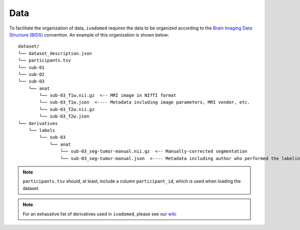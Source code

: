 Data
====

To facilitate the organization of data, ``ivadomed`` requires the data to be
organized according to the `Brain Imaging Data Structure (BIDS) <http://bids.neuroimaging.io/>`__ convention.
An example of this organization is shown below:

.. image:: https://raw.githubusercontent.com/ivadomed/doc-figures/main/data/1920px-BIDS_Logo.png
    :alt: BIDS_Logo

::

    dataset/
    └── dataset_description.json
    └── participants.tsv
    └── sub-01
    └── sub-02
    └── sub-03
        └── anat
            └── sub-03_T1w.nii.gz  <-- MRI image in NIfTI format
            └── sub-03_T1w.json  <---- Metadata including image parameters, MRI vendor, etc.
            └── sub-03_T2w.nii.gz
            └── sub-03_T2w.json
    └── derivatives
        └── labels
            └── sub-03
                └── anat
                    └── sub-03_seg-tumor-manual.nii.gz  <-- Manually-corrected segmentation
                    └── sub-03_seg-tumor-manual.json  <---- Metadata including author who performed the labeling and date

.. note:: ``participants.tsv`` should, at least, include a column ``participant_id``, which is used when loading the dataset.

.. note:: For an exhaustive list of derivatives used in ``ivadomed``, please see our `wiki <https://github.com/ivadomed/ivadomed/wiki/repositories#derivatives>`_
